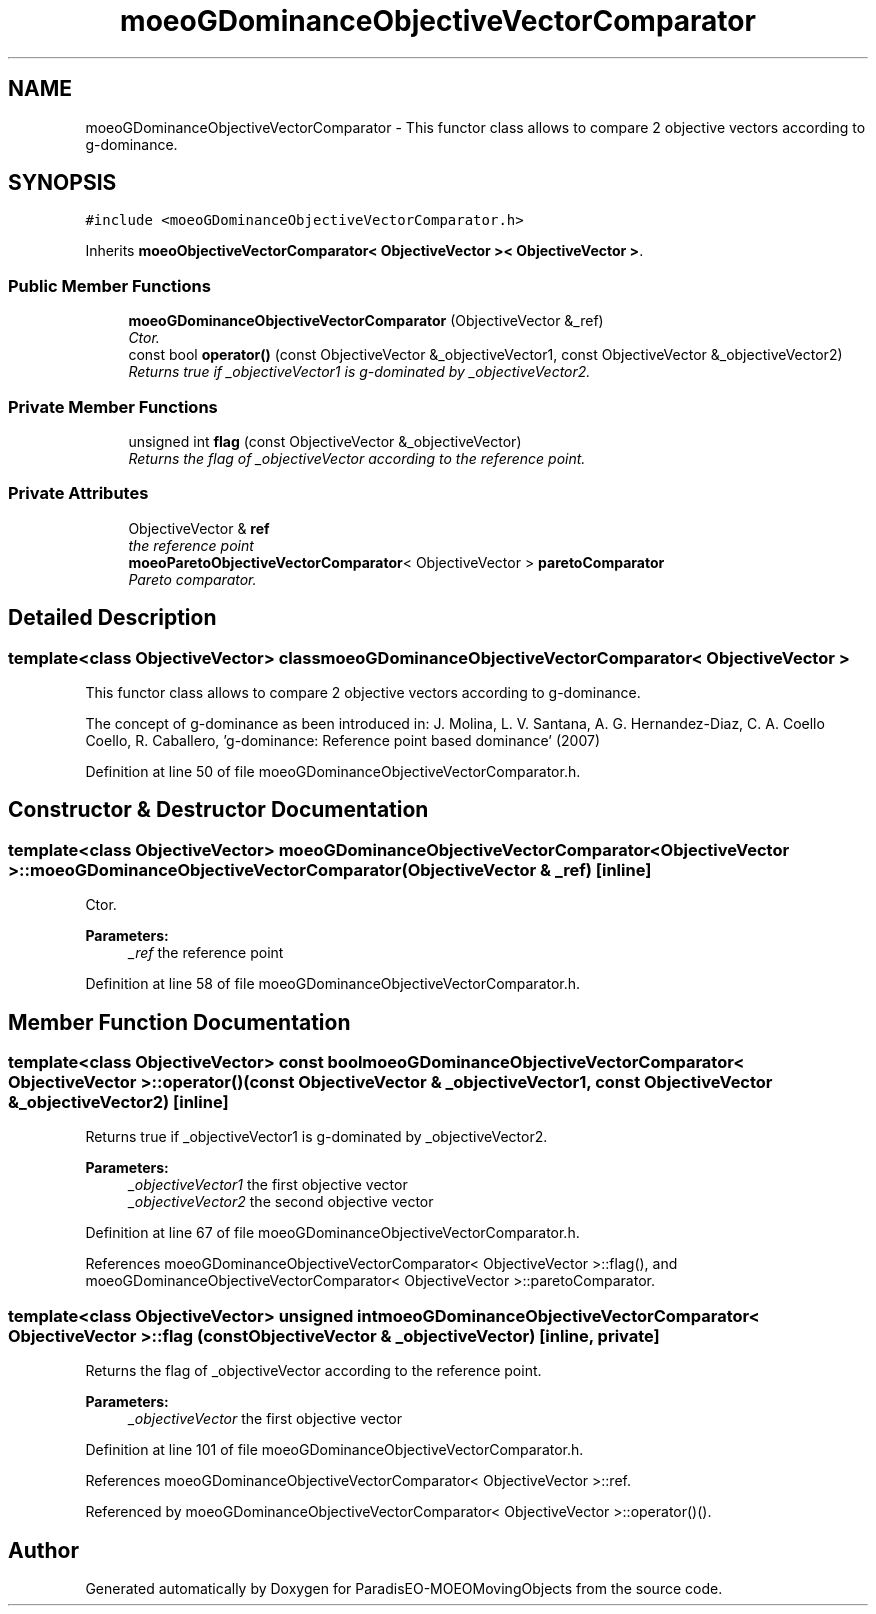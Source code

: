 .TH "moeoGDominanceObjectiveVectorComparator" 3 "8 Oct 2007" "Version 1.0" "ParadisEO-MOEOMovingObjects" \" -*- nroff -*-
.ad l
.nh
.SH NAME
moeoGDominanceObjectiveVectorComparator \- This functor class allows to compare 2 objective vectors according to g-dominance.  

.PP
.SH SYNOPSIS
.br
.PP
\fC#include <moeoGDominanceObjectiveVectorComparator.h>\fP
.PP
Inherits \fBmoeoObjectiveVectorComparator< ObjectiveVector >< ObjectiveVector >\fP.
.PP
.SS "Public Member Functions"

.in +1c
.ti -1c
.RI "\fBmoeoGDominanceObjectiveVectorComparator\fP (ObjectiveVector &_ref)"
.br
.RI "\fICtor. \fP"
.ti -1c
.RI "const bool \fBoperator()\fP (const ObjectiveVector &_objectiveVector1, const ObjectiveVector &_objectiveVector2)"
.br
.RI "\fIReturns true if _objectiveVector1 is g-dominated by _objectiveVector2. \fP"
.in -1c
.SS "Private Member Functions"

.in +1c
.ti -1c
.RI "unsigned int \fBflag\fP (const ObjectiveVector &_objectiveVector)"
.br
.RI "\fIReturns the flag of _objectiveVector according to the reference point. \fP"
.in -1c
.SS "Private Attributes"

.in +1c
.ti -1c
.RI "ObjectiveVector & \fBref\fP"
.br
.RI "\fIthe reference point \fP"
.ti -1c
.RI "\fBmoeoParetoObjectiveVectorComparator\fP< ObjectiveVector > \fBparetoComparator\fP"
.br
.RI "\fIPareto comparator. \fP"
.in -1c
.SH "Detailed Description"
.PP 

.SS "template<class ObjectiveVector> class moeoGDominanceObjectiveVectorComparator< ObjectiveVector >"
This functor class allows to compare 2 objective vectors according to g-dominance. 

The concept of g-dominance as been introduced in: J. Molina, L. V. Santana, A. G. Hernandez-Diaz, C. A. Coello Coello, R. Caballero, 'g-dominance: Reference point based dominance' (2007) 
.PP
Definition at line 50 of file moeoGDominanceObjectiveVectorComparator.h.
.SH "Constructor & Destructor Documentation"
.PP 
.SS "template<class ObjectiveVector> \fBmoeoGDominanceObjectiveVectorComparator\fP< ObjectiveVector >::\fBmoeoGDominanceObjectiveVectorComparator\fP (ObjectiveVector & _ref)\fC [inline]\fP"
.PP
Ctor. 
.PP
\fBParameters:\fP
.RS 4
\fI_ref\fP the reference point 
.RE
.PP

.PP
Definition at line 58 of file moeoGDominanceObjectiveVectorComparator.h.
.SH "Member Function Documentation"
.PP 
.SS "template<class ObjectiveVector> const bool \fBmoeoGDominanceObjectiveVectorComparator\fP< ObjectiveVector >::operator() (const ObjectiveVector & _objectiveVector1, const ObjectiveVector & _objectiveVector2)\fC [inline]\fP"
.PP
Returns true if _objectiveVector1 is g-dominated by _objectiveVector2. 
.PP
\fBParameters:\fP
.RS 4
\fI_objectiveVector1\fP the first objective vector 
.br
\fI_objectiveVector2\fP the second objective vector 
.RE
.PP

.PP
Definition at line 67 of file moeoGDominanceObjectiveVectorComparator.h.
.PP
References moeoGDominanceObjectiveVectorComparator< ObjectiveVector >::flag(), and moeoGDominanceObjectiveVectorComparator< ObjectiveVector >::paretoComparator.
.SS "template<class ObjectiveVector> unsigned int \fBmoeoGDominanceObjectiveVectorComparator\fP< ObjectiveVector >::flag (const ObjectiveVector & _objectiveVector)\fC [inline, private]\fP"
.PP
Returns the flag of _objectiveVector according to the reference point. 
.PP
\fBParameters:\fP
.RS 4
\fI_objectiveVector\fP the first objective vector 
.RE
.PP

.PP
Definition at line 101 of file moeoGDominanceObjectiveVectorComparator.h.
.PP
References moeoGDominanceObjectiveVectorComparator< ObjectiveVector >::ref.
.PP
Referenced by moeoGDominanceObjectiveVectorComparator< ObjectiveVector >::operator()().

.SH "Author"
.PP 
Generated automatically by Doxygen for ParadisEO-MOEOMovingObjects from the source code.
